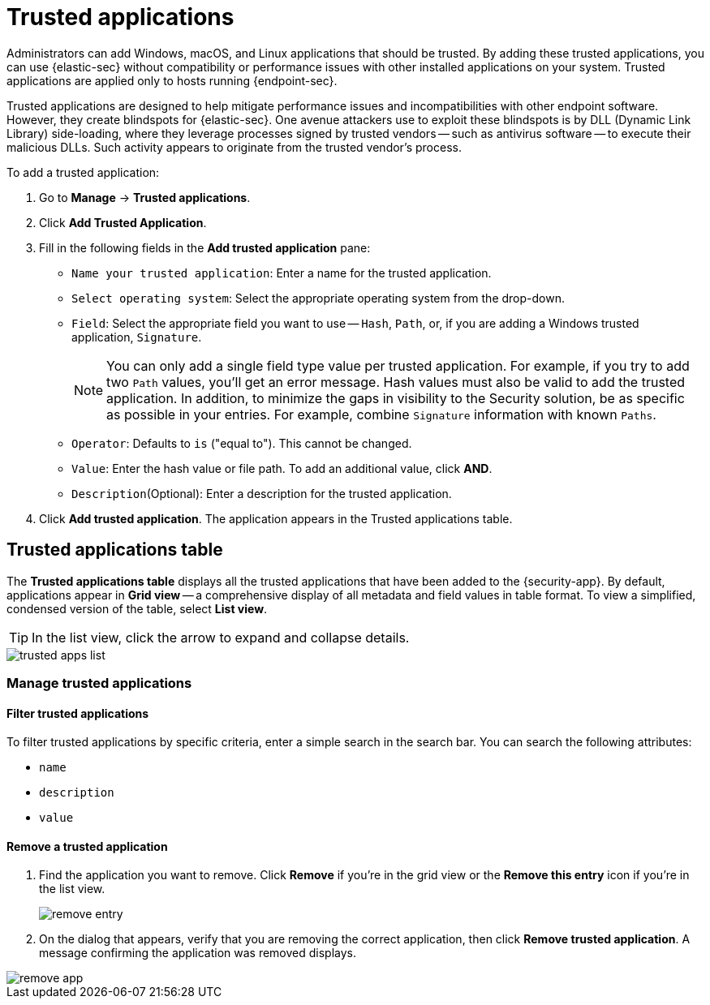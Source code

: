[[trusted-apps-ov]]
[chapter, role="xpack"]
= Trusted applications

Administrators can add Windows, macOS, and Linux applications that should be trusted. By adding these trusted applications, you can use {elastic-sec} without compatibility or performance issues with other installed applications on your system. Trusted applications are applied only to hosts running {endpoint-sec}.

Trusted applications are designed to help mitigate performance issues and incompatibilities with other endpoint software. However, they create blindspots for {elastic-sec}. One avenue attackers use to exploit these blindspots is by DLL (Dynamic Link Library) side-loading, where they leverage processes signed by trusted vendors -- such as antivirus software -- to execute their malicious DLLs. Such activity appears to originate from the trusted vendor's process.

To add a trusted application:

. Go to *Manage* -> *Trusted applications*.

. Click *Add Trusted Application*.

. Fill in the following fields in the *Add trusted application* pane:

* `Name your trusted application`: Enter a name for the trusted application.

* `Select operating system`: Select the appropriate operating system from the drop-down.

* `Field`: Select the appropriate field you want to use -- `Hash`, `Path`, or, if you are adding a Windows trusted application, `Signature`.
+
NOTE: You can only add a single field type value per trusted application. For example, if you try to add two `Path` values, you'll get an error message. Hash values must also be valid to add the trusted application. In addition, to minimize the gaps in visibility to the Security solution, be as specific as possible in your entries. For example, combine `Signature` information with known `Paths`.
+

* `Operator`: Defaults to `is` ("equal to"). This cannot be changed.

* `Value`: Enter the hash value or file path. To add an additional value, click *AND*.

* `Description`(Optional): Enter a description for the trusted application.

. Click *Add trusted application*. The application appears in the Trusted applications table.

[discrete]
[[trusted-apps-list]]
== Trusted applications table

The *Trusted applications table* displays all the trusted applications that have been added to the {security-app}. By default, applications appear in *Grid view* -- a comprehensive display of all metadata and field values in table format. To view a simplified, condensed version of the table, select *List view*.

TIP: In the list view, click the arrow to expand and collapse details.

[role="screenshot"]
image::images/trusted-apps-list.png[]


[discrete]
[[manage-trusted-apps]]
=== Manage trusted applications

[discrete]
==== Filter trusted applications

To filter trusted applications by specific criteria, enter a simple search in the search bar. You can search the following attributes:

* `name`
* `description`
* `value`

[discrete]
==== Remove a trusted application

. Find the application you want to remove. Click *Remove* if you're in the grid view or the *Remove this entry* icon if you're in the list view.
+
[role="screenshot"]
image::images/remove-entry.png[]

. On the dialog that appears, verify that you are removing the correct application, then click *Remove trusted application*. A message confirming the application was removed displays.

[role="screenshot"]
image::images/remove-app.png[]
